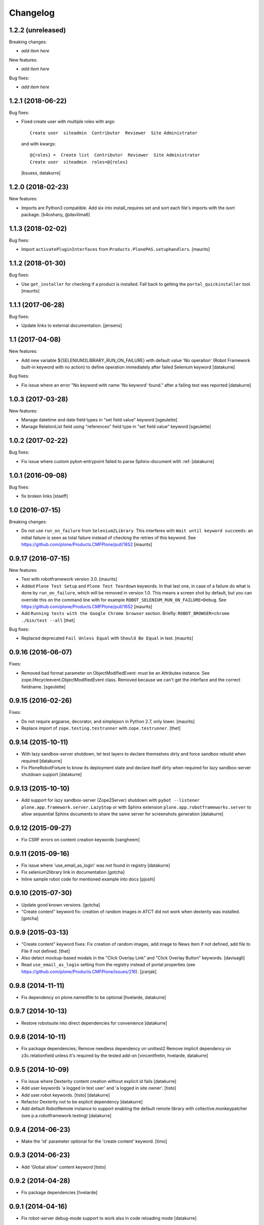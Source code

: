 Changelog
=========

1.2.2 (unreleased)
------------------

Breaking changes:

- *add item here*

New features:

- *add item here*

Bug fixes:

- *add item here*


1.2.1 (2018-06-22)
------------------

Bug fixes:

- Fixed create user with multiple roles with args::

      Create user  siteadmin  Contributor  Reviewer  Site Administrator

  and with kwargs::

      @{roles} =  Create list  Contributor  Reviewer  Site Administrator
      Create user  siteadmin  roles=@{roles}

  [ksuess, datakurre]


1.2.0 (2018-02-23)
------------------

New features:

- Imports are Python3 compatible. Add six into install_requires set and sort
  each file's imports with the isort package.
  [b4oshany, @davilima6]


1.1.3 (2018-02-02)
------------------

Bug fixes:

- Import ``activatePluginInterfaces`` from ``Products.PlonePAS.setuphandlers``.
  [maurits]


1.1.2 (2018-01-30)
------------------

Bug fixes:

- Use ``get_installer`` for checking if a product is installed.
  Fall back to getting the ``portal_quickinstaller`` tool.
  [maurits]


1.1.1 (2017-06-28)
------------------

Bug fixes:

- Update links to external documentation.  [jensens]


1.1 (2017-04-08)
----------------

New features:

- Add new variable ${SELENIUM2LIBRARY_RUN_ON_FAILURE} with default value
  'No operation' (Robot Framework built-in keyword with no action) to define
  operation immediately after failed Selenium keyword
  [datakurre]

Bug fixes:

- Fix issue where an error "No keyword with name 'No keyword' found." after
  a failing test was reported
  [datakurre]


1.0.3 (2017-03-28)
------------------

New features:

- Manage datetime and date field types in "set field value" keyword
  [sgeulette]

- Manage RelationList field using "references" field type in "set field value" keyword
  [sgeulette]


1.0.2 (2017-02-22)
------------------

Bug fixes:

- Fix issue where custom pybot-entrypoint failed to parse Sphinx-document with :ref:
  [datakurre]


1.0.1 (2016-09-08)
------------------

Bug fixes:

- fix broken links
  [staeff]


1.0 (2016-07-15)
----------------

Breaking changes:

- Do not use ``run_on_failure`` from ``Selenium2Library``.  This
  interferes with ``Wait until keyword succeeds``: an initial failure
  is seen as total failure instead of checking the retries of this
  keyword.  See https://github.com/plone/Products.CMFPlone/pull/1652
  [maurits]


0.9.17 (2016-07-15)
-------------------

New features:

- Test with robotframework version 3.0.   [maurits]

- Added ``Plone Test Setup`` and ``Plone Test Teardown`` keywords.  In
  that last one, in case of a failure do what is done by
  ``run_on_failure``, which will be removed in version 1.0.  This
  means a screen shot by default, but you can override this on the
  command line with for example ``ROBOT_SELENIUM_RUN_ON_FAILURE=Debug``.
  See https://github.com/plone/Products.CMFPlone/pull/1652
  [maurits]

- Add ``Running tests with the Google Chrome browser`` section.
  Briefly: ``ROBOT_BROWSER=chrome ./bin/test --all``
  [thet]

Bug fixes:

- Replaced deprecated ``Fail Unless Equal`` with ``Should Be Equal``
  in test.  [maurits]


0.9.16 (2016-06-07)
-------------------

Fixes:

- Removed bad format parameter on ObjectModifiedEvent: must be an Attributes instance.
  See zope.lifecycleevent.ObjectModifiedEvent class.
  Removed because we can't get the interface and the correct fieldname.
  [sgeulette]

0.9.15 (2016-02-26)
-------------------

Fixes:

- Do not require argparse, decorator, and simplejson in Python 2.7,
  only lower.  [maurits]

- Replace import of ``zope.testing.testrunner`` with ``zope.testrunner``.
  [thet]


0.9.14 (2015-10-11)
-------------------

- With lazy sandbox-server shutdown, let test layers to declare themselves
  dirty and force sandbox rebuild when required
  [datakurre]

- Fix PloneRobotFixture to know its deployment state and declare itself
  dirty when required for lazy sandbox-server shutdown support
  [datakurre]

0.9.13 (2015-10-10)
-------------------

- Add support for lazy sandbox-server (Zope2Server) shutdown with
  ``pybot --listener plone.app.framework.server.LazyStop`` or with
  Sphinx extension ``plone.app.robotframeworks.server`` to allow
  sequential Sphinx documents to share the same server for screenshots
  generation
  [datakurre]

0.9.12 (2015-09-27)
-------------------

- Fix CSRF errors on content creation keywords
  [vangheem]


0.9.11 (2015-09-16)
-------------------

- Fix issue where 'use_email_as_login' was not found in registry
  [datakurre]
- Fix selenium2library link in documentation
  [gotcha]
- Inline sample robot code for mentioned example into docs
  [pjoshi]

0.9.10 (2015-07-30)
-------------------

- Update good known versions.
  [gotcha]

- "Create content" keyword fix: creation of random images in ATCT did not
  work when dexterity was installed.
  [gotcha]


0.9.9 (2015-03-13)
------------------

- "Create content" keyword fixes: Fix creation of random images, add image to
  News Item if not defined, add file to File if not defined.
  [thet]

- Also detect mockup-based modals in the "Click Overlay Link" and
  "Click Overlay Button" keywords.
  [davisagli]

- Read ``use_email_as_login`` setting from the registry instead of portal
  properties (see https://github.com/plone/Products.CMFPlone/issues/216).
  [jcerjak]


0.9.8 (2014-11-11)
------------------

- Fix dependency on plone.namedfile to be optional
  [hvelarde, datakurre]

0.9.7 (2014-10-13)
------------------

- Restore robotsuite into direct dependencies for convenience
  [datakurre]

0.9.6 (2014-10-11)
------------------

- Fix package dependencies; Remove needless dependency on unittest2 Remove
  implicit dependency on z3c.relationfield unless it's required by the tested
  add-on
  [vincentfretin, hvelarde, datakurre]

0.9.5 (2014-10-09)
------------------

- Fix issue where Dexterity content creation without explicit id fails
  [datakurre]
- Add user keywords 'a logged in test user' and 'a logged in site owner'.
  [tisto]
- Add user.robot keywords.
  [tisto]
  [datakurre]
- Refactor Dexterity not to be explicit dependency
  [datakurre]
- Add default RobotRemote instance to support enabling the default remote
  library with collective.monkeypatcher (see p.a.robotframework.testing)
  [datakurre]

0.9.4 (2014-06-23)
------------------

- Make the 'id' parameter optional for the 'create content' keyword.
  [timo]

0.9.3 (2014-06-23)
------------------

- Add 'Global allow' content keyword
  [tisto]

0.9.2 (2014-04-28)
------------------

- Fix package dependencies
  [hvelarde]

0.9.1 (2014-04-16)
------------------

- Fix robot-server debug-mode support to work also in code reloading mode
  [datakurre]

0.9.0 (2014-04-13)
------------------

- Add a new command-line option for robot-server to start Zope in debug-mode
  (useage: bin/robot-server -d or bin/robot-server --debug-mode)
  [datakurre]
- Change robot LISTENER_PORT (used in communication between bin/robot-server
  and bin/robot via robotframework) to default port 49999 instead of 10001
  [datakurre]
- Add SELENIUM_RUN_ON_FAILURE-variable into resource file
  plone/app/robotframewor/selenium.robot to support custom keyword be called
  at the first failing step (defaults to Capture Page Screenshot, but can be
  changed to ease debugging)
- Refactor Debug keyword in plone/app/robotframwork/keywords.robot to
  to support both DebugLibrary and Dialogs-library and finally fallback to
  pdb REPL.
- Add new script bin/robot-debug as a shortcut to run robot with variable
  SELENIUM_RUN_ON_FAILURE=Debug
  [datakurre]
- Fix MOCK_MAILHOST_FIXTURE's teardown to don't crash on missing
  portal._original_mailhost attribute because of wrong layer order
  [thet]

0.8.5 (2014-04-02)
------------------

- Add 'Get total amount of sent emails'-keyword into MockMailHost remote
  library
  [datakurre]

0.8.4 (2014-03-31)
------------------

- Fix regression in PloneRobotFixture (used in documentation screenshots)
  [datakurre]

0.8.3 (2014-03-04)
------------------

- Fix 'title'-keyword argument to be optional for Create content -keyword
  [datakurre]

0.8.2 (2014-02-17)
------------------

- Move robotframework-debuglibrary into its own extras to not require it by
  default and to restore compatibility with robotframework < 2.8.
  **Note:** *Debug*-keywords now requires either that
  *plone.app.robotframework* is required with **[debug]** extras or that
  *robotframework-debuglibrary* is requires explicitly.
  [datakurre]

0.8.1 (2014-02-13)
------------------

- Fix debug-keyword to load DebugLibrary lazily to not require readline until
  its really required [fixes #20]
  [datakurre]

0.8.0 (2014-02-13)
------------------

- Add Debug-keyword by adding dependency on robotframework-debuglibrary and
  automatically include it in keywords.robot.
  [datakurre]

0.7.5 (2014-02-11)
------------------

- Fix crete content keyword to support schema.Object-fields (e.g. RichText)
  [datakurre]
- Fix support of passing list variables from environment into PloneRobotFixture
  [datakurre]

0.7.4 (2014-02-11)
------------------

- Add 'Delete content' keyword for content remote library
  [datakurre]

0.7.3 (2014-02-09)
------------------

- Allow to custom open browser keyword in server.robot
  [datakurre]

0.7.2 (2014-02-09)
------------------

- Add support for registering translations directly from docs for screenshots
  [datakurre]

0.7.1 (2014-02-08)
------------------

- Add ignored Sphinx-directives to pybot to make it easier to run pybot agains
  Sphinx documentation
  [datakurre]
- Update libdoc-generated documentations
  [datakurre]

0.7.0 (2014-02-08)
------------------

- Fix kwargs support for robotframework >= 2.8.3 [fixes #17]
  [datakurre]
- Add path_to_uid method to content library.
  [tisto]
- Add content library container tests for documentation.
  [tisto]
- The title attribute for Dexterity types needs to be unicode.
  [tisto]
- Add field type reference (only intid support for now).
  [tisto]
- Add file/image support to set_field_value method/keyword.
  [tisto]
- Add support for list type.
  [tisto]
- Support setting RichText (Dexterity only).
  [tisto]
- Call reindexObject after setting a field value so the object is updated in
  the catalog as well.
  [tisto]
- Add new set_field_value keyword that allows to set the field type explicitly.
  [tisto]
- Fix use object_rename view instead of pop-up for rename content title
  [Gagaro]
- Fix use "a" instead of "span" for Open User Menu
  [Gagaro]
- Fix rename content title
  [Gagaro]

0.7.0rc4 (2013-11-13)
---------------------

- Add support for path as container argument value in Create content -keyword
  [datakurre]

0.7.0rc3 (2013-11-12)
---------------------

- Drop dependency on plone.api
  [datakurre]

0.7.0rc2 (2013-11-12)
---------------------

- Fix backwards compatibility with robotframework 1.7.7
  [datakurre]

0.7.0rc1 (2013-11-10)
---------------------

This is Arnhem Sprint preview release of 0.7.0.

- Refactor and clean; Rename 'Do transition' to 'Fire transition';  Split
  'PloneAPI' RemoteLibrary into 'Content' and 'Users' libraries
  [datakurre]
- Add 'Pause'-keyword
  [datakurre]
- Cleanup Zope2ServerRemote-library keywords
  [datakurre]
- Add I18N, MockMailHost, PortalSetup and PloneAPI -keywords from c.usermanual
  [datakurre]
- Rename RemoteServer-keyword library into Zope2ServerRemote and provide a
  shortcut import
  [datakurre]
- Fix to support explicit layers with zodb_setup and zodb_teardown calls,
  because sometime the layers is not available (because of different server
  library instance); Add remote library for zodb_setup and zodb_teardown
  keywords
  [datakurre]
- Rename PloneRobotSandboxLayer into PloneRobotFixture, because it's only
  usable as it is
  [datakurre]
- Drop LiveSearch-layer (it was CMFPlone-specific); Add MockMailHostlayer; Add
  robot configurable PloneRobotSandboxLayer
  [datakurre]
- Refactor to use python only for environment variables and define other
  variables in robot to support robot variable overrides
  [datakurre]
- Deprecate annotate-library in favor of Selenium2Screenshots-library
  [datakurre]
- Remove moved CMFPlone-tests
  [datakurre]
- Use robotframework 2.8.1
  [datakurre]
- Fix to tell in 'robot-server' help how to enable code-reloading support
  [fixes #13]
  [datakurre]
- Add entry point for robot.libdoc
  [Benoît Suttor]
- Return location to reference new content
  [Benoît Suttor]
- Refactor add content keywords
  [Benoît Suttor]
- Explain stop keyword from debugging library
  [Benoît Suttor]

0.6.4 (2013-08-19)
------------------

- Better support for Login/Logout on multilingual sites by not relying on
  'Log in' and 'Log out' on these pages. Check css locators instead.
  [saily]

0.6.3 (2013-06-28)
------------------

- ZSERVER_PORT, ZOPE_HOST and ZOPE_PORT environment variables are supported.
  [gotcha]

- Make ``robot-server`` show ``logging`` messages.
  [gotcha]

0.6.2 (2013-06-19)
------------------

- Remove the default selenium-version (SELENIUM_VERSION-variable) set for
  sessions Sauce Labs to fix issues with mobile browser testing
  (selenium-version must not be set when testing mobile browsers)
  [datakurre]
- Documentation updates
  [gotcha, datakurre]
- Add ``Capture viewport screenshot`` into annotate.robot keywords library
  [datakurre]
- Fix Speak-keyword to use ``jQuery`` instead of ``jq``
  [datakurre]

0.6.1 (2013-05-16)
------------------

- Fix ``Click Action by`` keyword. on Sunburst Theme the action id is
  #plone-contentmenu-actions-${name}
  [JeanMichel FRANCOIS]
- Enhance Server-library to support carefully designed additional layers
  (appended after the main layer)
  [datakurre]
- Documentatio updates
  [ebrehault, Fulvio Casali, saily]

0.6.0 (2013-04-30)
------------------

- Add verbose console outout for robot-server for test setup and teardown
  [datakurre]
- Documentation update
  [datakurre, Silvio Tomatis]
- Merge pull request #2 from silviot/patch-1
- Add ``Element should become visible`` keyword
  [datakurre]

0.5.0 (2013-04-09)
------------------

- Add ``Align elements horizontally`` annotation keyword.

0.4.4 (2013-04-09)
------------------

- Fix image cropping math.

0.4.3 (2013-04-08)
------------------

- Fix the default Selenium timeout to be 30s instead of 10s, because
  defaults need to be safe at first and only then optimal.

0.4.2 (2013-04-08)
------------------

- Use ``Capture and crop page screenshot`` keyword in screencast example; Try
  more transparent annotation pointer

0.4.1 (2013-04-08)
------------------

- Rename ``Add dot`` to ``Add pointer`` and ``Add numbered dot`` to ``Add dot``;
  Available annotations keywords are now ``Add pointer``, ``Add dot`` and
  ``Add note``.

0.4.0 (2013-04-08)
------------------

- Moved speak.js into collective.js.speakjs.
- Add note positions. Add numbered dot
- Tune old annotation keywords.

0.3.0 (2013-04-07)
------------------

- Add annotation library with dot and note
- Add image cropping keyword into annotation library
- Restore pybot-entrypoint (it's needed for screenshot-usecase)

0.2.5 (2013-04-05)
------------------

- PLOG2013 development release.
- Fix Sauce Labs -library to work without tunnel identifier

0.2.4 (2013-04-04)
------------------

- PLOG2013 development release.
- Fix typo in AUTOLOGIN_LIBRARY_FIXTURE

0.2.3 (2013-04-04)
------------------

- PLOG2013 development release.
- Define dedicated re-usable AUTOLOGIN_ROBOT_FIXTURE
- Drop BBB for plone.act
- Drop entrypoints for pure pybot and rebot to make it easier to use them pure
  without extra dependencies by installing robotentrypoints-package

0.1.0 (2013-04-03)
------------------

- PLOG2013 development release.
